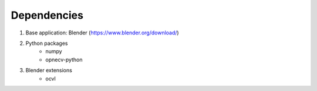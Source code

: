 ************
Dependencies
************

1) Base application: Blender (https://www.blender.org/download/)
2) Python packages
    - numpy
    - opnecv-python
3) Blender extensions
    - ocvl
